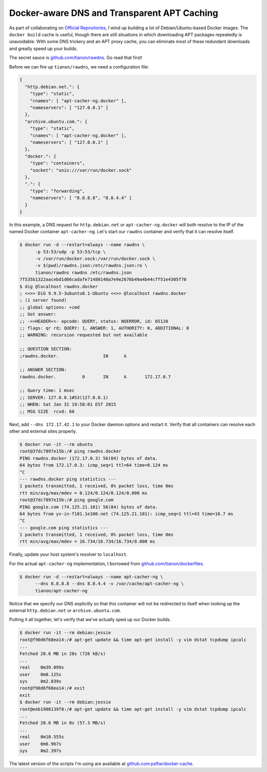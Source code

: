 Docker-aware DNS and Transparent APT Caching
============================================

.. categories:: docker, devops

As part of collaborating on `Official Repositories <http://docs.docker.com/docker-hub/official_repos/>`_,
I wind up building a lot of Debian/Ubuntu-based Docker images.  The ``docker build``
cache is useful, though there are still situations in which downloading APT
packages repeatedly is unavoidable. With some DNS trickery and an APT proxy
cache, you can eliminate most of these redundant downloads and greatly speed up
your builds.

.. more::

The secret sauce is `github.com/tianon/rawdns <https://github.com/tianon/rawdns>`_.
Go read that first!

Before we can fire up ``tianon/rawdns``, we need a configuration file:

.. code-block:: javascript

    {
      "http.debian.net.": {
        "type": "static",
        "cnames": [ "apt-cacher-ng.docker" ],
        "nameservers": [ "127.0.0.1" ]
      },
      "archive.ubuntu.com.": {
        "type": "static",
        "cnames": [ "apt-cacher-ng.docker" ],
        "nameservers": [ "127.0.0.1" ]
      },
      "docker.": {
        "type": "containers",
        "socket": "unix:///var/run/docker.sock"
      },
      ".": {
        "type": "forwarding",
        "nameservers": [ "8.8.8.8", "8.8.4.4" ]
      }
    }

In this example, a DNS request for ``http.debian.net`` or
``apt-cacher-ng.docker`` will both resolve to the IP of the named Docker
container ``apt-cacher-ng``.  Let's start our ``rawdns`` container and verify
that it can resolve itself.

.. code-block:: console

    $ docker run -d --restart=always --name rawdns \
          -p 53:53/udp -p 53:53/tcp \
          -v /var/run/docker.sock:/var/run/docker.sock \
          -v $(pwd)/rawdns.json:/etc/rawdns.json:ro \
          tianon/rawdns rawdns /etc/rawdns.json
    7f535b1322aacebd1d66cadafe71480140a7e9e2676b49a4b44cff51e4305f70
    $ dig @localhost rawdns.docker
    ; <<>> DiG 9.9.5-3ubuntu0.1-Ubuntu <<>> @localhost rawdns.docker
    ; (1 server found)
    ;; global options: +cmd
    ;; Got answer:
    ;; ->>HEADER<<- opcode: QUERY, status: NOERROR, id: 65120
    ;; flags: qr rd; QUERY: 1, ANSWER: 1, AUTHORITY: 0, ADDITIONAL: 0
    ;; WARNING: recursion requested but not available

    ;; QUESTION SECTION:
    ;rawdns.docker.                 IN      A

    ;; ANSWER SECTION:
    rawdns.docker.          0       IN      A       172.17.0.7

    ;; Query time: 1 msec
    ;; SERVER: 127.0.0.1#53(127.0.0.1)
    ;; WHEN: Sat Jan 31 19:58:01 EST 2015
    ;; MSG SIZE  rcvd: 60

Next, add ``--dns 172.17.42.1`` to your Docker daemon options and restart it.
Verify that all containers can resolve each other and external sites properly.

.. code-block:: console

    $ docker run -it --rm ubuntu
    root@37dc7897e15b:/# ping rawdns.docker
    PING rawdns.docker (172.17.0.3) 56(84) bytes of data.
    64 bytes from 172.17.0.3: icmp_seq=1 ttl=64 time=0.124 ms
    ^C
    --- rawdns.docker ping statistics ---
    1 packets transmitted, 1 received, 0% packet loss, time 0ms
    rtt min/avg/max/mdev = 0.124/0.124/0.124/0.000 ms
    root@37dc7897e15b:/# ping google.com
    PING google.com (74.125.21.101) 56(84) bytes of data.
    64 bytes from yv-in-f101.1e100.net (74.125.21.101): icmp_seq=1 ttl=43 time=16.7 ms
    ^C
    --- google.com ping statistics ---
    1 packets transmitted, 1 received, 0% packet loss, time 0ms
    rtt min/avg/max/mdev = 16.734/16.734/16.734/0.000 ms

Finally, update your host system's resolver to ``localhost``.

For the actual ``apt-cacher-ng`` implementation, I borrowed from
`github.com/tianon/dockerfiles <https://github.com/tianon/dockerfiles>`_.

.. code-block:: console

    $ docker run -d --restart=always --name apt-cacher-ng \
          --dns 8.8.8.8 --dns 8.8.4.4 -v /var/cache/apt-cacher-ng \
          tianon/apt-cacher-ng

Notice that we specify our DNS explicitly so that this container will not be
redirected to itself when looking up the external ``http.debian.net`` or
``archive.ubuntu.com``.

Putting it all together, let's verify that we've actually sped up our Docker
builds.

.. code-block:: console

    $ docker run -it --rm debian:jessie
    root@f90d6f68ea14:/# apt-get update && time apt-get install -y vim dstat tcpdump ipcalc
    ...
    Fetched 20.6 MB in 28s (726 kB/s)
    ...
    real    0m39.099s
    user    0m8.125s
    sys     0m2.839s
    root@f90d6f68ea14:/# exit
    exit
    $ docker run -it --rm debian:jessie
    root@eeb1908139f8:/# apt-get update && time apt-get install -y vim dstat tcpdump ipcalc
    ...
    Fetched 20.6 MB in 0s (57.3 MB/s)
    ...
    real    0m10.555s
    user    0m6.967s
    sys     0m2.397s

The latest version of the scripts I'm using are available at
`github.com:psftw/docker-cache <https://github.com/psftw/docker-cache>`_.

